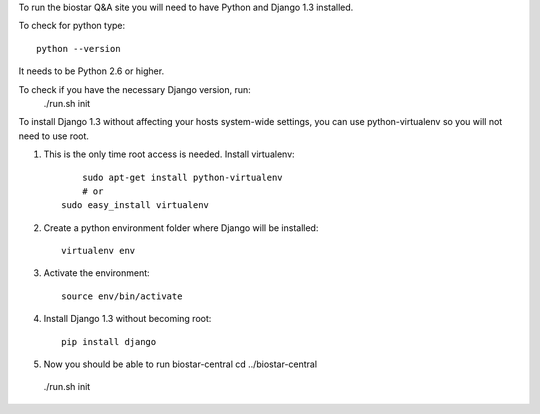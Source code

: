 To run the biostar Q&A site you will need to have Python and Django 1.3 installed.

To check for python type::

	python --version

It needs to be Python 2.6 or higher.

To check if you have the necessary Django version, run:
  ./run.sh init

To install Django 1.3 without affecting your hosts system-wide settings,
you can use python-virtualenv so you will not need to use root.

1. This is the only time root access is needed. Install virtualenv::

	sudo apt-get install python-virtualenv
	# or
    sudo easy_install virtualenv

2. Create a python environment folder where Django will be installed::

	virtualenv env

3. Activate the environment::

	source env/bin/activate 

4. Install Django 1.3 without becoming root::
	
	pip install django

5. Now you should be able to run biostar-central
   cd ../biostar-central
  ./run.sh init
